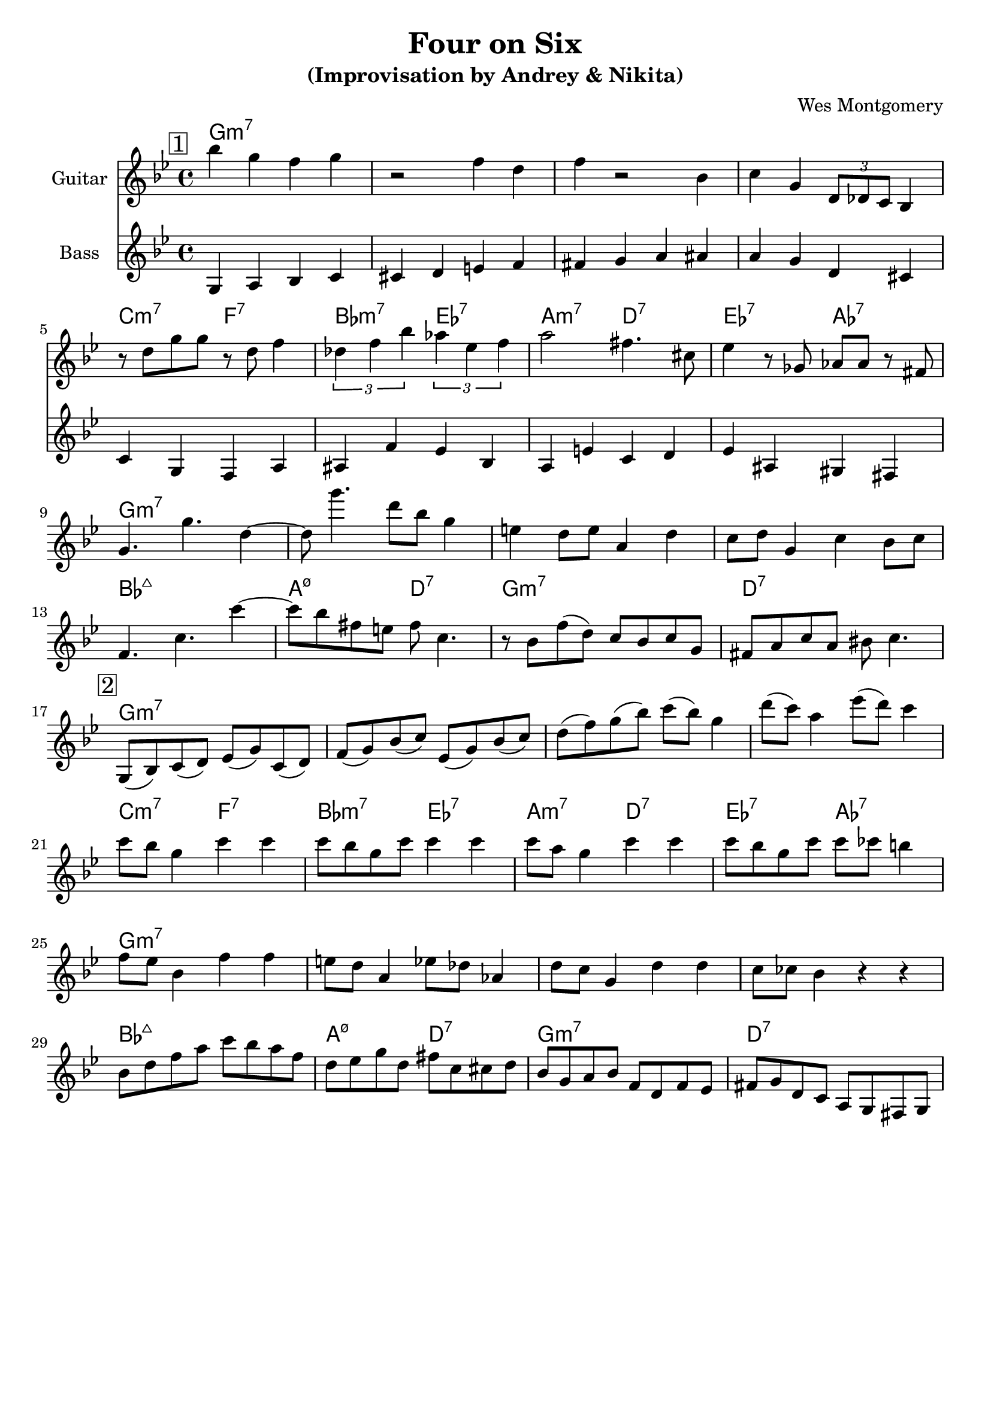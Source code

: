 \version "2.16.2"
\header {
    title = "Four on Six"
    subtitle = "(Improvisation by Andrey & Nikita)"
    composer = "Wes Montgomery" 
    tagline = ""  % removed 
}

empty = {
  r1 r1 r1 r1 \break
}

solo = \relative c'' {
  \clef treble
  \key g \minor
  \set Staff.instrumentName = #"Guitar"

  \set fingeringOrientations = #'(down)
  \set stringNumberOrientations = #'(up)
  \override Fingering #'staff-padding = #'()

% A1
\mark \markup {\box 1}
bes'4 g f g
r2 f4 d
f4 r2 bes,4
c4 g \times 2/3 {d8 des c} bes4  
\break

% A2
%\mark \markup {\box Accents}
r8 d' g g r d f4
\times 2/3 {des4 f bes} \times 2/3 {aes4 ees f}
a2 fis4. cis8
ees4 r8 ges, aes aes r8 fis
\break

% B
%\mark \markup {\box Melody} 
g4. g'4. d4~
d8 g'4. d8 bes g4
e4 d8 e a,4 d
c8 d g,4 c bes8 c 
\break

% A3
%\mark \markup {\box Break} 
f,4. c' c'4~
c8 bes fis e fis c4.
r8 bes f'( d) c bes c g
fis8 a c a bis c4.
\break

% Improvisation 2nd part
\mark \markup {\box 2}

g,8( bes) c( d) ees( g) c,( d)
f( g) bes( c) ees,( g) bes( c)   
d( f) g( bes) c( bes) g4
d'8( c) a4 ees'8( d) c4
\break

c8 bes g4 c c
c8 bes g c c4 c
c8 a g4 c c
c8 bes g c c ces b4
\break

f8 ees bes4 f' f
e8 d a4 ees'8 des aes4
d8 c g4 d' d
c8 ces bes4 r4 r4
\break

bes8 d f a c bes a f
d ees g d fis c cis d
bes g a bes f d f ees
fis g d c a g fis g

} % end solo

bass = \relative c' {
  \clef treble
  \key g \minor
  \time 4/4
  \set Staff.instrumentName = #"Bass"

g4 a bes c   cis d e f   fis g a ais   a g d cis
c g f a   ais f' ees bes  a e' c d  ees ais, gis fis

}  % end bass

harmonies = \chordmode {

g1:m7 g:m7 g:m7 g:m7
c2:m7 f:7 bes:m7 ees:7 a:m7 d:7 ees:7 aes:7 
g1:m7 g:m7 g:m7 g:m7
bes1:maj a2:m7.5- d:7 g1:m7 d:7

g1:m7 g:m7 g:m7 g:m7
c2:m7 f:7 bes:m7 ees:7 a:m7 d:7 ees:7 aes:7 
g1:m7 g:m7 g:m7 g:m7
bes1:maj a2:m7.5- d:7 g1:m7 d:7

} % end harmonies

\score {
  <<
    \time 4/4
    \new ChordNames {
      \set chordChanges = ##t
      \harmonies
    }
    \new Staff {
      \set Staff.midiInstrument = #"electric guitar (jazz)"
      \solo
    }
    \new Staff {
      \set Staff.midiInstrument = #"fretless bass"
      \bass
    }
  >>
  \layout {}
  \midi {\tempo 4 = 140}
}